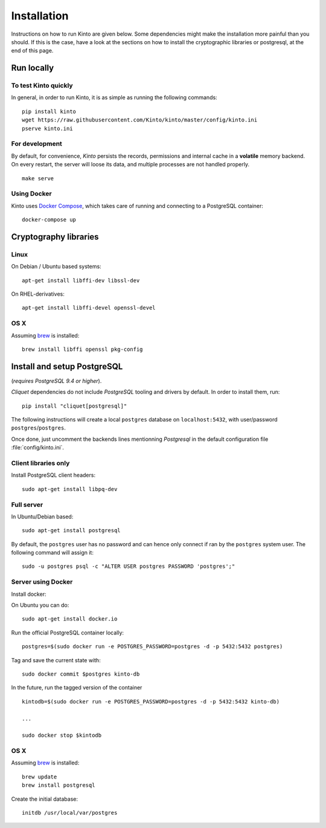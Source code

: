 .. _installation:

Installation
############

Instructions on how to run Kinto are given below. Some dependencies might
make the installation more painful than you should. If this is the case, have
a look at the sections on how to install the cryptographic libraries or
postgresql, at the end of this page.

Run locally
===========

To test Kinto quickly
---------------------

In general, in order to run Kinto, it is as simple as running the following
commands::

    pip install kinto
    wget https://raw.githubusercontent.com/Kinto/kinto/master/config/kinto.ini
    pserve kinto.ini

For development
---------------

By default, for convenience, *Kinto* persists the records, permissions and
internal cache in a **volatile** memory backend. On every restart, the server
will loose its data, and multiple processes are not handled properly.

::

    make serve


Using Docker
------------

Kinto uses `Docker Compose <http://docs.docker.com/compose/>`_, which takes
care of running and connecting to a PostgreSQL container:

::

    docker-compose up

.. _crypto-install:

Cryptography libraries
======================

Linux
-----

On Debian / Ubuntu based systems::

    apt-get install libffi-dev libssl-dev

On RHEL-derivatives::

    apt-get install libffi-devel openssl-devel

OS X
----

Assuming `brew <http://brew.sh/>`_ is installed:

::

    brew install libffi openssl pkg-config


.. _postgresql-install:

Install and setup PostgreSQL
============================

(*requires PostgreSQL 9.4 or higher*).

*Cliquet* dependencies do not include *PostgreSQL* tooling and drivers by
default. In order to install them, run:

::

    pip install "cliquet[postgresql]"


The following instructions will create a local ``postgres`` database on
``localhost:5432``, with user/password ``postgres``/``postgres``.

Once done, just uncomment the backends lines mentionning *Postgresql* in the
default configuration file :file:`config/kinto.ini`.


Client libraries only
---------------------

Install PostgreSQL client headers::

    sudo apt-get install libpq-dev


Full server
-----------

In Ubuntu/Debian based::

    sudo apt-get install postgresql


By default, the ``postgres`` user has no password and can hence only connect
if ran by the ``postgres`` system user. The following command will assign it:

::

    sudo -u postgres psql -c "ALTER USER postgres PASSWORD 'postgres';"


Server using Docker
-------------------

Install docker:

On Ubuntu you can do:

::

    sudo apt-get install docker.io

Run the official PostgreSQL container locally:

::

    postgres=$(sudo docker run -e POSTGRES_PASSWORD=postgres -d -p 5432:5432 postgres)

Tag and save the current state with::

    sudo docker commit $postgres kinto-db


In the future, run the tagged version of the container ::

    kintodb=$(sudo docker run -e POSTGRES_PASSWORD=postgres -d -p 5432:5432 kinto-db)

    ...

    sudo docker stop $kintodb


OS X
----

Assuming `brew <http://brew.sh/>`_ is installed:

::

    brew update
    brew install postgresql

Create the initial database:

::

    initdb /usr/local/var/postgres
